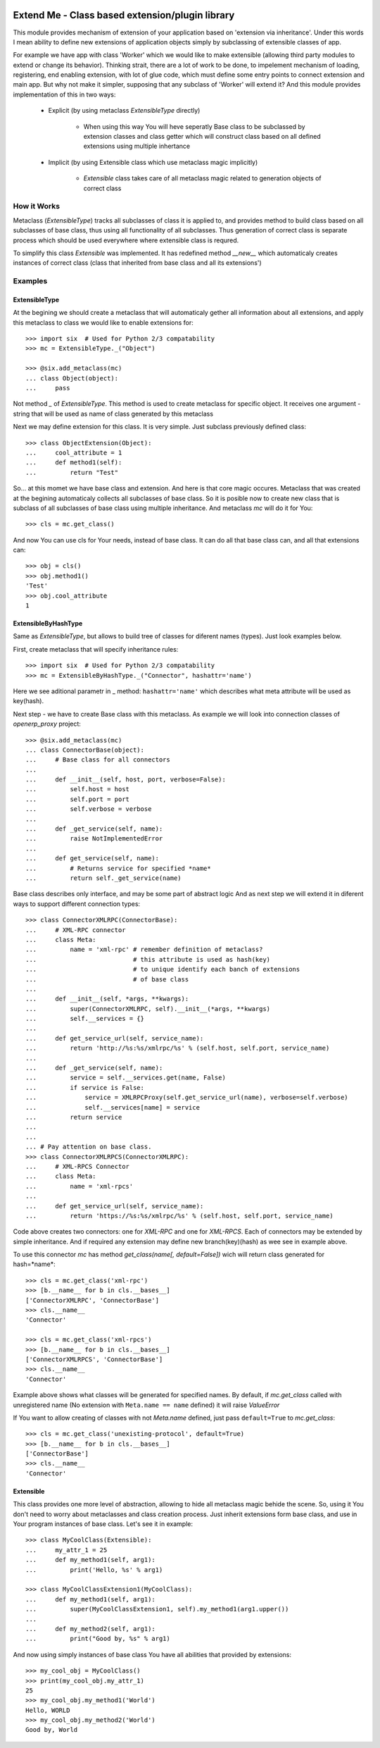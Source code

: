 .. image:: https://travis-ci.org/katyukha/extend-me.svg?branch=master
    :target: https://travis-ci.org/katyukha/extend-me


.. image:: https://coveralls.io/repos/katyukha/extend-me/badge.png
    :target: https://coveralls.io/r/katyukha/extend-me


Extend Me - Class based extension/plugin library
================================================

This module provides mechanism of extension of your application
based on 'extension via inheritance'. Under this words I mean
ability to define new extensions of application objects simply
by subclassing of extensible classes of app.

For example we have app with class 'Worker' which we would like
to make extensible (allowing third party modules to extend or
change its behavior). Thinking strait, there are a lot of work
to be done, to impelement mechanism of loading, registering,
end enabling extension, with lot of glue code, which must define
some entry points to connect extension and main app. But why not
make it simpler, supposing that any subclass of 'Worker' will
extend it? And this module provides implementation of this
in two ways:

    - Explicit (by using metaclass *ExtensibleType* directly)

        - When using this way You will heve seperatly Base class
          to be subclassed by extension classes and class getter
          which will construct class based on all defined extensions
          using multiple inhertance

    - Implicit (by using Extensible class which use metaclass
      magic implicitly)

        - *Extensible* class takes care of all metaclass magic
          related to generation objects of correct class


How it Works
------------

Metaclass (*ExtensibleType*) tracks all subclasses of class it
is applied to, and provides method to build class based on all
subclasses of base class, thus using all functionality of all
subclasses. Thus generation of correct class is separate process
which should be used everywhere where extensible class is requred.

To simplify this class *Extensible* was implemented. It has redefined
method *__new__* which automaticaly creates instances of correct class
(class that inherited from base class and all its extensions')


Examples
--------

ExtensibleType
~~~~~~~~~~~~~~

At the begining we should create a metaclass that will automaticaly
gether all information about all extensions, and apply this metaclass
to class we would like to enable extensions for::

    >>> import six  # Used for Python 2/3 compatability
    >>> mc = ExtensibleType._("Object")

    >>> @six.add_metaclass(mc)
    ... class Object(object):
    ...     pass

Not method *_* of *ExtensibleType*. This method is used to create metaclass
for specific object. It receives one argument - string that will be used as
name of class generated by this metaclass

Next we may define extension for this class. It is very simple.
Just subclass previously defined class::

    >>> class ObjectExtension(Object):
    ...     cool_attribute = 1
    ...     def method1(self):
    ...         return "Test"

So... at this momet we have base class and extension. And here is that
core magic occures. Metaclass that was created at the begining automaticaly
collects all subclasses of base class. So it is posible now to create new
class that is subclass of all subclasses of base class using multiple inheritance.
And metaclass *mc* will do it for You::

    >>> cls = mc.get_class()

And now You can use cls for Your needs, instead of base class.
It can do all that base class can, and all that extensions can::

    >>> obj = cls()
    >>> obj.method1()
    'Test'
    >>> obj.cool_attribute
    1


ExtensibleByHashType
~~~~~~~~~~~~~~~~~~~~

Same as *ExtensibleType*, but allows to build tree of classes
for diferent names (types). Just look examples below.

First, create metaclass that will specify inheritance rules::

    >>> import six  # Used for Python 2/3 compatability
    >>> mc = ExtensibleByHashType._("Connector", hashattr='name')

Here we see aditional parametr in _ method: ``hashattr='name'``
which describes what meta attribute will be used as key(hash).

Next step - we have to create Base class with this metaclass.
As example we will look into connection classes of *openerp_proxy* project::

    >>> @six.add_metaclass(mc)
    ... class ConnectorBase(object):
    ...     # Base class for all connectors
    ...
    ...     def __init__(self, host, port, verbose=False):
    ...         self.host = host
    ...         self.port = port
    ...         self.verbose = verbose
    ...
    ...     def _get_service(self, name):
    ...         raise NotImplementedError
    ...
    ...     def get_service(self, name):
    ...         # Returns service for specified *name*
    ...         return self._get_service(name)

Base class describes only interface, and may be some part of abstract logic
And as next step we will extend it in diferent ways to support different
connection types::

    >>> class ConnectorXMLRPC(ConnectorBase):
    ...     # XML-RPC connector
    ...     class Meta:
    ...         name = 'xml-rpc' # remember definition of metaclass?
    ...                          # this attribute is used as hash(key)
    ...                          # to unique identify each banch of extensions
    ...                          # of base class
    ...
    ...     def __init__(self, *args, **kwargs):
    ...         super(ConnectorXMLRPC, self).__init__(*args, **kwargs)
    ...         self.__services = {}
    ...
    ...     def get_service_url(self, service_name):
    ...         return 'http://%s:%s/xmlrpc/%s' % (self.host, self.port, service_name)
    ...
    ...     def _get_service(self, name):
    ...         service = self.__services.get(name, False)
    ...         if service is False:
    ...             service = XMLRPCProxy(self.get_service_url(name), verbose=self.verbose)
    ...             self.__services[name] = service
    ...         return service
    ...
    ...
    ... # Pay attention on base class.
    >>> class ConnectorXMLRPCS(ConnectorXMLRPC):
    ...     # XML-RPCS Connector
    ...     class Meta:
    ...         name = 'xml-rpcs'
    ...
    ...     def get_service_url(self, service_name):
    ...         return 'https://%s:%s/xmlrpc/%s' % (self.host, self.port, service_name)

Code above creates two connectors: one for *XML-RPC* and one for *XML-RPCS*.
Each of connectors may be extended by simple inheritance. And if required any
extension may define new branch(key)(hash) as wee see in example above.

To use this connector *mc* has method *get_class(name[, default=False])*
wich will return class generated for hash=*name*::

    >>> cls = mc.get_class('xml-rpc')
    >>> [b.__name__ for b in cls.__bases__]
    ['ConnectorXMLRPC', 'ConnectorBase']
    >>> cls.__name__
    'Connector'

    >>> cls = mc.get_class('xml-rpcs')
    >>> [b.__name__ for b in cls.__bases__]
    ['ConnectorXMLRPCS', 'ConnectorBase']
    >>> cls.__name__
    'Connector'

Example above shows what classes will be generated for specified names.
By default, if *mc.get_class* called with unregistered name
(No extension with ``Meta.name == name`` defined) it will raise *ValueError*

If You want to allow creating of classes with not *Meta.name* defined,
just pass ``default=True`` to *mc.get_class*::

    >>> cls = mc.get_class('unexisting-protocol', default=True)
    >>> [b.__name__ for b in cls.__bases__]
    ['ConnectorBase']
    >>> cls.__name__
    'Connector'


Extensible
~~~~~~~~~~

This class provides one more level of abstraction, allowing to hide all metaclass magic
behide the scene. So, using it You don't need to worry about metaclasses and class
creation process. Just inherit extensions form base class, and use in Your program
instances of base class. Let's see it in example::

    >>> class MyCoolClass(Extensible):
    ...     my_attr_1 = 25
    ...     def my_method1(self, arg1):
    ...         print('Hello, %s' % arg1)

    >>> class MyCoolClassExtension1(MyCoolClass):
    ...     def my_method1(self, arg1):
    ...         super(MyCoolClassExtension1, self).my_method1(arg1.upper())
    ...
    ...     def my_method2(self, arg1):
    ...         print("Good by, %s" % arg1)

And now using simply instances of base class You have all abilities that provided by extensions::

    >>> my_cool_obj = MyCoolClass()
    >>> print(my_cool_obj.my_attr_1)
    25
    >>> my_cool_obj.my_method1('World')
    Hello, WORLD
    >>> my_cool_obj.my_method2('World')
    Good by, World

